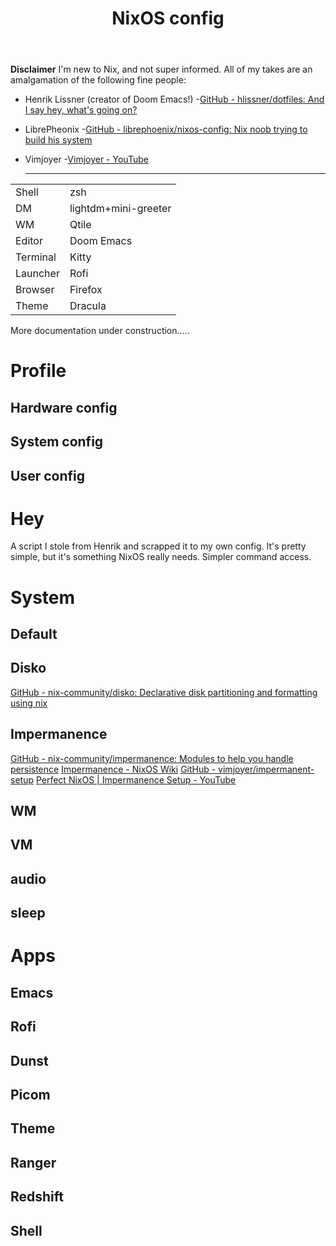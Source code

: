 #+title: NixOS config
*Disclaimer*
I'm new to Nix, and not super informed.
All of my takes are an amalgamation of the following fine people:
+ Henrik Lissner (creator of Doom Emacs!) -[[https://github.com/hlissner/dotfiles][GitHub - hlissner/dotfiles: And I say hey, what's going on?]]
+ LibrePheonix -[[https://github.com/librephoenix/nixos-config][GitHub - librephoenix/nixos-config: Nix noob trying to build his system]]
+ Vimjoyer -[[https://www.youtube.com/@vimjoyer][Vimjoyer - YouTube]]
  -----
| Shell    | zsh                  |
| DM       | lightdm+mini-greeter |
| WM       | Qtile                |
| Editor   | Doom Emacs           |
| Terminal | Kitty                |
| Launcher | Rofi                 |
| Browser  | Firefox              |
| Theme    | Dracula              |

More documentation under construction.....
* Profile
** Hardware config
** System config
** User config
* Hey
A script I stole from Henrik and scrapped it to my own config.
It's pretty simple, but it's something NixOS really needs. Simpler command access.
* System
** Default
** Disko
[[https://github.com/nix-community/disko][GitHub - nix-community/disko: Declarative disk partitioning and formatting using nix]]
** Impermanence
[[https://github.com/nix-community/impermanence][GitHub - nix-community/impermanence: Modules to help you handle persistence]]
[[https://nixos.wiki/wiki/Impermanence][Impermanence - NixOS Wiki]]
[[https://github.com/vimjoyer/impermanent-setup][GitHub - vimjoyer/impermanent-setup]]
[[https://www.youtube.com/watch?v=YPKwkWtK7l0][Perfect NixOS | Impermanence Setup - YouTube]]
** WM
** VM
** audio
** sleep
* Apps
** Emacs
**  Rofi
** Dunst
** Picom
** Theme
** Ranger
** Redshift
** Shell
